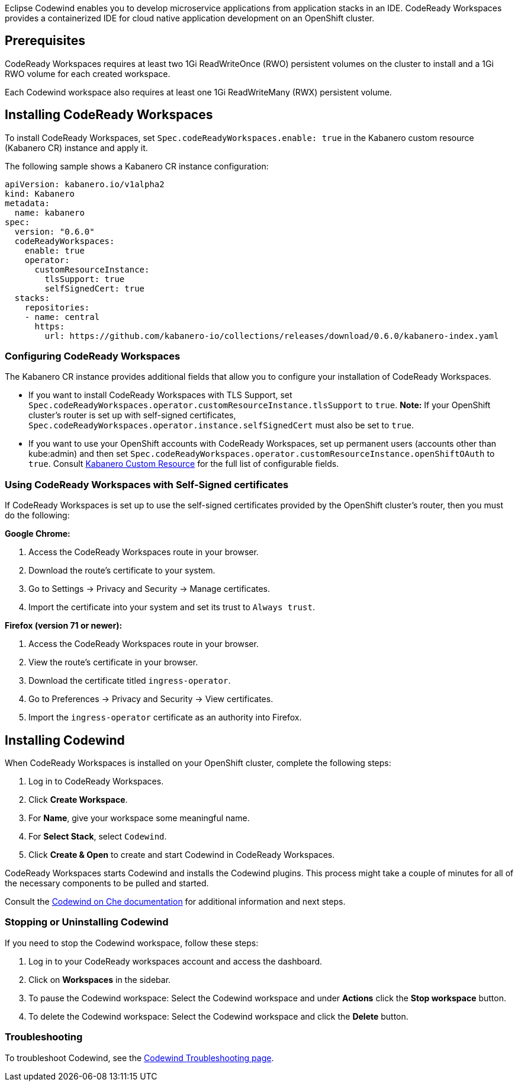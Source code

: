 :page-layout: doc
:page-doc-category: Installation
:page-title: Installing Codewind in CodeReady Workspaces
:linkattrs:
:page-doc-number: 3.0
:sectanchors:
Eclipse Codewind enables you to develop microservice applications from application stacks in an IDE.
CodeReady Workspaces provides a containerized IDE for cloud native application development on an OpenShift cluster.


== Prerequisites

CodeReady Workspaces requires at least two 1Gi ReadWriteOnce (RWO) persistent volumes on the cluster to install and a 1Gi RWO volume for each created workspace.

Each Codewind workspace also requires at least one 1Gi ReadWriteMany (RWX) persistent volume.

== Installing CodeReady Workspaces
To install CodeReady Workspaces, set `Spec.codeReadyWorkspaces.enable: true` in the Kabanero custom resource (Kabanero CR) instance and apply it.

The following sample shows a Kabanero CR instance configuration:
```yaml
apiVersion: kabanero.io/v1alpha2
kind: Kabanero
metadata:
  name: kabanero
spec:
  version: "0.6.0"
  codeReadyWorkspaces:
    enable: true
    operator:
      customResourceInstance:
        tlsSupport: true
        selfSignedCert: true
  stacks:
    repositories:
    - name: central
      https:
        url: https://github.com/kabanero-io/collections/releases/download/0.6.0/kabanero-index.yaml
```

=== Configuring CodeReady Workspaces
The Kabanero CR instance provides additional fields that allow you to configure your installation of CodeReady Workspaces.

* If you want to install CodeReady Workspaces with TLS Support, set `Spec.codeReadyWorkspaces.operator.customResourceInstance.tlsSupport` to `true`.
  **Note:** If your OpenShift cluster's router is set up with self-signed certificates, `Spec.codeReadyWorkspaces.operator.instance.selfSignedCert` must also be set to `true`.
* If you want to use your OpenShift accounts with CodeReady Workspaces, set up permanent users (accounts other than kube:admin) and then set `Spec.codeReadyWorkspaces.operator.customResourceInstance.openShiftOAuth` to `true`.
Consult link:../configuration/kabanero-cr-config.html[Kabanero Custom Resource] for the full list of configurable fields.

=== Using CodeReady Workspaces with Self-Signed certificates
If CodeReady Workspaces is set up to use the self-signed certificates provided by the OpenShift cluster's router, then you must do the following:

*Google Chrome:*

. Access the CodeReady Workspaces route in your browser.
. Download the route's certificate to your system.
. Go to Settings -> Privacy and Security -> Manage certificates.
. Import the certificate into your system and set its trust to `Always trust`.

*Firefox (version 71 or newer):*

. Access the CodeReady Workspaces route in your browser.
. View the route's certificate in your browser.
. Download the certificate titled `ingress-operator`.
. Go to Preferences -> Privacy and Security -> View certificates.
. Import the `ingress-operator` certificate as an authority into Firefox.

== Installing Codewind
When CodeReady Workspaces is installed on your OpenShift cluster, complete the following steps:

. Log in to CodeReady Workspaces.
. Click **Create Workspace**.
. For **Name**, give your workspace some meaningful name.
. For **Select Stack**, select `Codewind`.
. Click **Create & Open** to create and start Codewind in CodeReady Workspaces.

CodeReady Workspaces starts Codewind and installs the Codewind plugins. This process might take a couple of minutes for all of the necessary components to be pulled and started.

Consult the https://www.eclipse.org/codewind/mdt-che-overview.html[Codewind on Che documentation, window="_blank"] for additional information and next steps.

=== Stopping or Uninstalling Codewind
If you need to stop the Codewind workspace, follow these steps:

. Log in to your CodeReady workspaces account and access the dashboard.
. Click on **Workspaces** in the sidebar.
. To pause the Codewind workspace: Select the Codewind workspace and under **Actions** click the **Stop workspace** button.
. To delete the Codewind workspace: Select the Codewind workspace and click the **Delete** button.

=== Troubleshooting
To troubleshoot Codewind, see the https://www.eclipse.org/codewind/troubleshooting.html[Codewind Troubleshooting page, window="_blank"].
